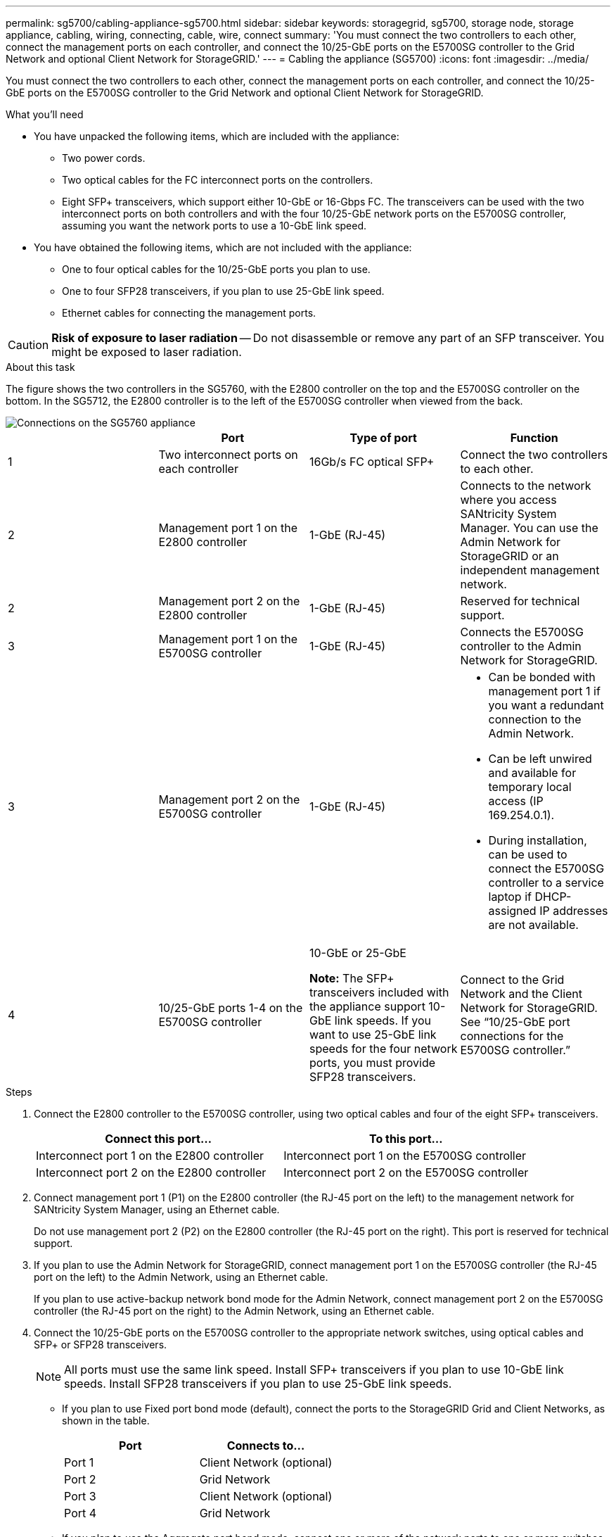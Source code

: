 ---
permalink: sg5700/cabling-appliance-sg5700.html
sidebar: sidebar
keywords: storagegrid, sg5700, storage node, storage appliance, cabling, wiring, connecting, cable, wire, connect
summary: 'You must connect the two controllers to each other, connect the management ports on each controller, and connect the 10/25-GbE ports on the E5700SG controller to the Grid Network and optional Client Network for StorageGRID.'
---
= Cabling the appliance (SG5700)
:icons: font
:imagesdir: ../media/

[.lead]
You must connect the two controllers to each other, connect the management ports on each controller, and connect the 10/25-GbE ports on the E5700SG controller to the Grid Network and optional Client Network for StorageGRID.

.What you'll need

* You have unpacked the following items, which are included with the appliance:
 ** Two power cords.
 ** Two optical cables for the FC interconnect ports on the controllers.
 ** Eight SFP+ transceivers, which support either 10-GbE or 16-Gbps FC. The transceivers can be used with the two interconnect ports on both controllers and with the four 10/25-GbE network ports on the E5700SG controller, assuming you want the network ports to use a 10-GbE link speed.
* You have obtained the following items, which are not included with the appliance:
 ** One to four optical cables for the 10/25-GbE ports you plan to use.
 ** One to four SFP28 transceivers, if you plan to use 25-GbE link speed.
 ** Ethernet cables for connecting the management ports.

CAUTION: *Risk of exposure to laser radiation* -- Do not disassemble or remove any part of an SFP transceiver. You might be exposed to laser radiation.

.About this task

The figure shows the two controllers in the SG5760, with the E2800 controller on the top and the E5700SG controller on the bottom. In the SG5712, the E2800 controller is to the left of the E5700SG controller when viewed from the back.

image::../media/sg5760_connections.gif[Connections on the SG5760 appliance]

[options="header"]
|===
|  | Port| Type of port| Function
a|
1
a|
Two interconnect ports on each controller
a|
16Gb/s FC optical SFP+

a|
Connect the two controllers to each other.
a|
2
a|
Management port 1 on the E2800 controller
a|
1-GbE (RJ-45)
a|
Connects to the network where you access SANtricity System Manager. You can use the Admin Network for StorageGRID or an independent management network.
a|
2
a|
Management port 2 on the E2800 controller
a|
1-GbE (RJ-45)
a|
Reserved for technical support.
a|
3
a|
Management port 1 on the E5700SG controller
a|
1-GbE (RJ-45)
a|
Connects the E5700SG controller to the Admin Network for StorageGRID.
a|
3
a|
Management port 2 on the E5700SG controller
a|
1-GbE (RJ-45)
a|

* Can be bonded with management port 1 if you want a redundant connection to the Admin Network.
* Can be left unwired and available for temporary local access (IP 169.254.0.1).
* During installation, can be used to connect the E5700SG controller to a service laptop if DHCP-assigned IP addresses are not available.

a|
4
a|
10/25-GbE ports 1-4 on the E5700SG controller
a|
10-GbE or 25-GbE

*Note:* The SFP+ transceivers included with the appliance support 10-GbE link speeds. If you want to use 25-GbE link speeds for the four network ports, you must provide SFP28 transceivers.

a|
Connect to the Grid Network and the Client Network for StorageGRID. See "`10/25-GbE port connections for the E5700SG controller.`"
|===

.Steps

. Connect the E2800 controller to the E5700SG controller, using two optical cables and four of the eight SFP+ transceivers.
+
[options="header"]
|===
| Connect this port...| To this port...
a|
Interconnect port 1 on the E2800 controller
a|
Interconnect port 1 on the E5700SG controller
a|
Interconnect port 2 on the E2800 controller
a|
Interconnect port 2 on the E5700SG controller
|===

. Connect management port 1 (P1) on the E2800 controller (the RJ-45 port on the left) to the management network for SANtricity System Manager, using an Ethernet cable.
+
Do not use management port 2 (P2) on the E2800 controller (the RJ-45 port on the right). This port is reserved for technical support.

. If you plan to use the Admin Network for StorageGRID, connect management port 1 on the E5700SG controller (the RJ-45 port on the left) to the Admin Network, using an Ethernet cable.
+
If you plan to use active-backup network bond mode for the Admin Network, connect management port 2 on the E5700SG controller (the RJ-45 port on the right) to the Admin Network, using an Ethernet cable.

. Connect the 10/25-GbE ports on the E5700SG controller to the appropriate network switches, using optical cables and SFP+ or SFP28 transceivers.
+
NOTE: All ports must use the same link speed. Install SFP+ transceivers if you plan to use 10-GbE link speeds. Install SFP28 transceivers if you plan to use 25-GbE link speeds.

 ** If you plan to use Fixed port bond mode (default), connect the ports to the StorageGRID Grid and Client Networks, as shown in the table.
+
[options="header"]
|===
| Port| Connects to...
a|
Port 1
a|
Client Network (optional)
a|
Port 2
a|
Grid Network
a|
Port 3
a|
Client Network (optional)
a|
Port 4
a|
Grid Network
|===

 ** If you plan to use the Aggregate port bond mode, connect one or more of the network ports to one or more switches. You should connect at least two of the four ports to avoid having a single point of failure. If you use more than one switch for a single LACP bond, the switches must support MLAG or equivalent.

.Related information

xref:accessing-storagegrid-appliance-installer-sg5700.adoc[Accessing the StorageGRID Appliance Installer]

xref:port-bond-modes-for-e5700sg-controller-ports.adoc[Port bond modes for E5700SG controller ports]
